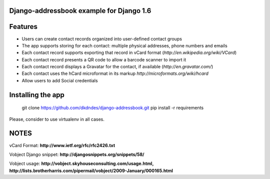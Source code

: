 Django-addressbook example for Django 1.6
-----------------------------------------

Features
-----------

* Users can create contact records organized into user-defined contact groups
* The app supports storing for each contact: multiple physical addresses, phone numbers and emails
* Each contact record supports exporting that record in vCard format (`http://en.wikipedia.org/wiki/VCard`)
* Each contact record presents a QR code to allow a barcode scanner to import it
* Each contact record displays a Gravatar for the contact, if available (`http://en.gravatar.com/`)
* Each contact uses the hCard microformat in its markup `http://microformats.org/wiki/hcard`
* Allow users to add Social credentials

Installing the app 
----------------------

    git clone https://github.com/dkdndes/django-addressbook.git
    pip install -r requirements

Please, consider to use virtualenv in all cases.

NOTES
---------

vCard Format: **http://www.ietf.org/rfc/rfc2426.txt**

Vobject Django snippet: **http://djangosnippets.org/snippets/58/**

Vobject usage: **http://vobject.skyhouseconsulting.com/usage.html, http://lists.brotherharris.com/pipermail/vobject/2009-January/000165.html**
